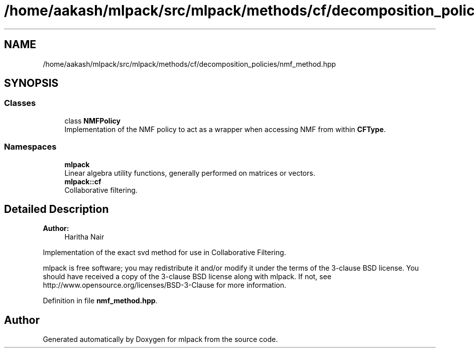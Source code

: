 .TH "/home/aakash/mlpack/src/mlpack/methods/cf/decomposition_policies/nmf_method.hpp" 3 "Sun Aug 22 2021" "Version 3.4.2" "mlpack" \" -*- nroff -*-
.ad l
.nh
.SH NAME
/home/aakash/mlpack/src/mlpack/methods/cf/decomposition_policies/nmf_method.hpp
.SH SYNOPSIS
.br
.PP
.SS "Classes"

.in +1c
.ti -1c
.RI "class \fBNMFPolicy\fP"
.br
.RI "Implementation of the NMF policy to act as a wrapper when accessing NMF from within \fBCFType\fP\&. "
.in -1c
.SS "Namespaces"

.in +1c
.ti -1c
.RI " \fBmlpack\fP"
.br
.RI "Linear algebra utility functions, generally performed on matrices or vectors\&. "
.ti -1c
.RI " \fBmlpack::cf\fP"
.br
.RI "Collaborative filtering\&. "
.in -1c
.SH "Detailed Description"
.PP 

.PP
\fBAuthor:\fP
.RS 4
Haritha Nair
.RE
.PP
Implementation of the exact svd method for use in Collaborative Filtering\&.
.PP
mlpack is free software; you may redistribute it and/or modify it under the terms of the 3-clause BSD license\&. You should have received a copy of the 3-clause BSD license along with mlpack\&. If not, see http://www.opensource.org/licenses/BSD-3-Clause for more information\&. 
.PP
Definition in file \fBnmf_method\&.hpp\fP\&.
.SH "Author"
.PP 
Generated automatically by Doxygen for mlpack from the source code\&.
